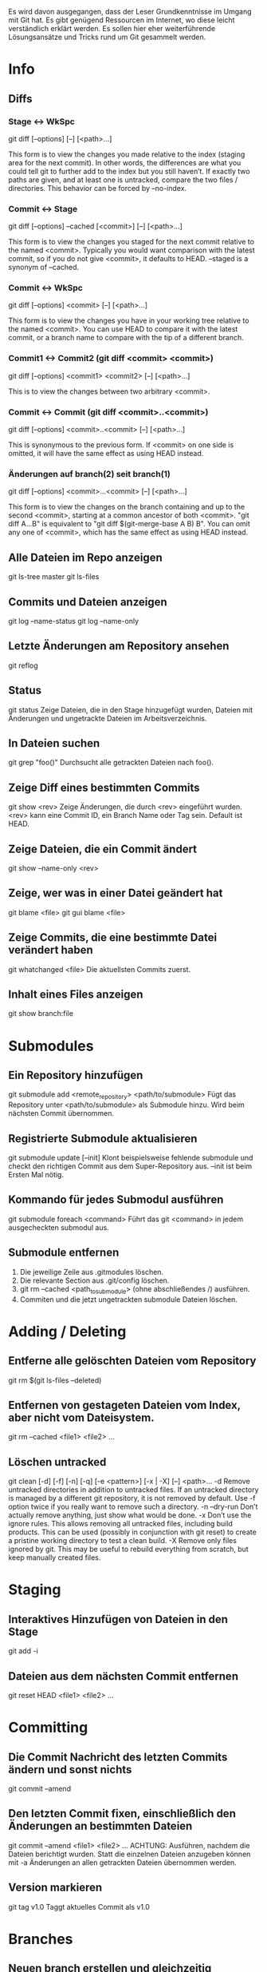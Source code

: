 #+STARTUP: indent
#+STARTUP: overview
#+STARTUP: content
#+STARTUP: hidestars
#+TODO: ALT | NEU
#+TODO: TODO(t) ALMOST(a) | almost(m) DONE(d)
#+TODO: REPORT(r) BUG(b) KNOWNCAUSE(k) | FIXED(f)
#+TODO: | CANCELED(c)


Es wird davon ausgegangen, dass der Leser Grundkenntnisse im 
Umgang mit Git hat. Es gibt genügend Ressourcen im Internet, 
wo diese leicht verständlich erklärt werden. Es sollen hier 
eher weiterführende Lösungsansätze und Tricks rund um Git 
gesammelt werden.

* Info
** Diffs
*** Stage <-> WkSpc
git diff [--options] [--] [<path>...]

This form is to view the changes you made relative to the index
(staging area for the next commit). In other words, the differences
are what you could tell git to further add to the index but you
still haven’t.
If exactly two paths are given, and at least one is untracked,
compare the two files / directories. This behavior can be forced by
--no-index.
*** Commit <-> Stage
git diff [--options] --cached [<commit>] [--] [<path>...]

This form is to view the changes you staged for the next commit
relative to the named <commit>. Typically you would want comparison
with the latest commit, so if you do not give <commit>, it defaults
to HEAD. --staged is a synonym of --cached.
*** Commit <-> WkSpc
git diff [--options] <commit> [--] [<path>...]

This form is to view the changes you have in your working tree
relative to the named <commit>. You can use HEAD to compare it with
the latest commit, or a branch name to compare with the tip of a
different branch.
*** Commit1 <-> Commit2 (git diff <commit> <commit>)
git diff [--options] <commit1> <commit2> [--] [<path>...]

This is to view the changes between two arbitrary <commit>.
*** Commit <-> Commit (git diff <commit>..<commit>)
git diff [--options] <commit>..<commit> [--] [<path>...]

This is synonymous to the previous form. If <commit> on one side is
omitted, it will have the same effect as using HEAD instead.
*** Änderungen auf branch(2) seit branch(1)
git diff [--options] <commit>...<commit> [--] [<path>...]

This form is to view the changes on the branch containing and up to
the second <commit>, starting at a common ancestor of both
<commit>. "git diff A...B" is equivalent to "git diff
$(git-merge-base A B) B". You can omit any one of <commit>, which has
the same effect as using HEAD instead.
** Alle Dateien im Repo anzeigen
git ls-tree master
git ls-files
** Commits und Dateien anzeigen
git log --name-status
git log --name-only
** Letzte Änderungen am Repository ansehen
git reflog
** Status
git status
Zeige Dateien, die in den Stage hinzugefügt wurden, 
Dateien mit Änderungen und ungetrackte Dateien im Arbeitsverzeichnis.
** In Dateien suchen
git grep "foo()"
Durchsucht alle getrackten Dateien nach foo().
** Zeige Diff eines bestimmten Commits
git show <rev>
Zeige Änderungen, die durch <rev> eingeführt wurden. <rev> 
kann eine Commit ID, ein Branch Name oder Tag sein. Default ist HEAD.
** Zeige Dateien, die ein Commit ändert
git show --name-only <rev>
** Zeige, wer was in einer Datei geändert hat
git blame <file>
git gui blame <file>
** Zeige Commits, die eine bestimmte Datei verändert haben
git whatchanged <file>
Die aktuellsten Commits zuerst.
** Inhalt eines Files anzeigen
git show branch:file

* Submodules
** Ein Repository hinzufügen
git submodule add <remote_repository> <path/to/submodule>
Fügt das Repository unter <path/to/submodule> als Submodule
hinzu. Wird beim nächsten Commit übernommen.
** Registrierte Submodule aktualisieren
git submodule update [--init]
Klont beispielsweise fehlende submodule und checkt den
richtigen Commit aus dem Super-Repository aus. --init ist 
beim Ersten Mal nötig.
** Kommando für jedes Submodul ausführen
git submodule foreach <command>
Führt das git <command> in jedem ausgecheckten submodul aus.
** Submodule entfernen
   1. Die jeweilige Zeile aus .gitmodules löschen.
   2. Die relevante Section aus .git/config löschen.
   3. git rm --cached <path_to_submodule> (ohne abschließendes /) ausführen.
   4. Commiten und die jetzt ungetrackten submodule Dateien löschen.

* Adding / Deleting
** Entferne alle gelöschten Dateien vom Repository
git rm $(git ls-files --deleted)
** Entfernen von gestageten Dateien vom Index, aber nicht vom Dateisystem.
git rm --cached <file1> <file2> ...
** Löschen untracked
git clean [-d] [-f] [-n] [-q] [-e <pattern>] [-x | -X] [--] <path>…
-d             Remove untracked directories in addition to untracked files. If an untracked directory is managed by a different git repository, it is not removed by default. Use -f option twice if you really want to remove such a directory.
-n --dry-run   Don’t actually remove anything, just show what would be done.
-x             Don’t use the ignore rules. This allows removing all untracked files, including build products. This can be used (possibly in conjunction with git reset) to create a pristine working directory to test a clean build.
-X             Remove only files ignored by git. This may be useful to rebuild everything from scratch, but keep manually created files.

* Staging
** Interaktives Hinzufügen von Dateien in den Stage
git add -i
** Dateien aus dem nächsten Commit entfernen
git reset HEAD <file1> <file2> ...

* Committing
** Die Commit Nachricht des letzten Commits ändern und sonst nichts
git commit --amend
** Den letzten Commit fixen, einschließlich den Änderungen an bestimmten Dateien
git commit --amend <file1> <file2> ...
ACHTUNG: Ausführen, nachdem die Dateien berichtigt wurden.
Statt die einzelnen Dateien anzugeben können mit -a Änderungen
an allen getrackten Dateien übernommen werden.
** Version markieren
git tag v1.0
Taggt aktuelles Commit als v1.0

* Branches
** Neuen branch erstellen und gleichzeitig auschecken
git checkout -b <new> <start-point>
Erstellt einen neuen branch <new> ausgehend von
 <start-point> und checkt ihn aus.
** Zeige alles lokalen und remote Branches
git branch -a
** Tracking branch erstellen, um von Upstream zu pushen/pullen
git branch --track <branch> <remote-branch>
Beispiel: git branch --track experimental origin/experimental
** Neuen Branch erstellen und Upstream veröffentlichen
 * git branch <local branch name>
	 Neuen lokalen Branch erstellen.
 * git push origin <local branch name>
	 Branch Upstream veröffentlichen
 * git checkout master
	 git branch -f <local branch name> origin/<remote branch name>
	 Leider fehlt noch der remote tracking Branch, aber durch 
	 dieses Kommando wird er automatisch erstellt.
** Lokalen, gemergten branch löschen
git branch -d <branch>
** Lokalen, ungemergten branch löschen
git branch -D <branch>
Löscht den Branch, obwohl es darin noch ungemergte commits gibt.
** Branch im Upstream (remote) Repository löschen
git push <repository> :<branch>
Beispiel: git push origin :old_branch_to_be_deleted
** Lokalen tracking branch löschen
git branch -r -d <remote-branch>
Löscht den tracking branch von lokalen repo.
Beispiel: git branch -r -d wycats/master
** Eine Datei eines anderen Branches auschecken
git checkout <branch> <path to new file>
Checkt eine Datei eines anderen Branches im aktuellen
Branch aus. Ist die Datei noch nicht im Index des
aktuellen Branches muss noch git add <path to new file> 
ausgeführt werden um es aufzunehmen.
Beispiel: git checkout somebranch abc/testfile.txt
** Inhalt von Dateien von einer anderen Branch anzeigen
git show <branch> -- <path to file that does not exist>
Beispiel: git show remote_tick702 -- path/to/fubar.txt
Datei darf nicht im aktuellen Branch existieren.

* Mergen
** Branch in aktuellen Branch mergen
git merge <branch>
** Branch mergen, ohne automatischen Commit
git merge <branch> --no-commit

* Konflikte
** Konflikte mit einem Mergetool beseitigen
   1. git mergetool
      Funktioniert nur bei Textdateien.
      *local* ist der aktuelle Zweig
      *remote* der reinge-merged-e Zweig
   2. git add <file1> [<file2> ...]
      Geänderte Dateien dem Stage hinzufügen.
   3. git rebase --continue
      Nach Konfliktauflösung Merge fortsetzen.
** Merge-Konflikt mit eigenen Änderungen vergleichen
git diff --ours <file>
** Konflikt-Patch verwerfen
git reset --hard && git rebase --skip

* Stashing
** Nicht Commitete Änderungen zwischenspeichern
git stash
git stash save <optional-name>
Speichert lokale Modifikationen in einem neuen Stash zwischen um beispielsweise git pull auszuführen.
** Änderungen aus dem Stash zurückspielen
git stash apply
** Änderungen aus dem letzten Stash zurückspielen und aus dem 
Stash entfernen
git stash pop
** Auflisten der aktuellen Stashes
git stash list
** Zeigt den Inhalt eines Stashes
git stash show <stash-name> -p
** Stash löschen
git stash drop [<stash-name>]
** Alle Stashes löschen
git stash clear

* Zurückkehren
** Commit zurücknehmen als Änderung commiten
git revert <rev>
** Datei neu auschecken und lokale Änderungen überschreiben
git checkout <file>
** Alle getrackten Dateien neu auschecken und lokale Änderungen überschreiben
git checkout .

* Fehler bereinigen / Undo
** Änderungen seit dem letzten Commit aufgeben
git reset --hard
ACHTUNG: Kann nicht rückgängig gemacht werden. Wenn ein Merge
fehlschlägt und man den Merge rückgängig machen will, macht
dass das Kommando.
** Den letzen ERFOLGREICHEN Merge und alle Änderungen seitdem zurücknehmen
git reset --hard ORIG_HEAD
GEFÄHRLICH?. Nützlich, wenn man den letzten Merge rückgängig machen will.
** Letzen Commit zurücknehmen, aber dessen Änderungen stagen
git reset --soft HEAD^
Wenn man etwas im letzen Commit vergessen hat.
** Vorherigen Commit berichtigen, einschließlich den Änderungen seitdem

git commit --amend

* Konfiguration
** .git/config (oder ~/.gitconfig) in $EDITOR bearbeiten
git config -e [--global]
** Commiter Name und eMailadresse einstellen
git config --global user.name 'Dein Name'
git config --global user.email devel@domain.tld
** Farbige Ausgaben aktivieren
git config --add color.ui "auto"
** Merge Tool festlegen (zb. meld)
git config --global merge.tool [tool]
** Repository Beschreibung festlegen
vim .git/description
			
* Patches
** Den letzten Commit als Patch ausgeben
git format-patch HEAD^
Kann mit git am wieder angewandt werden.
** Patch für andere Entwickler (Upstream) erstellen
git format-patch origin
** Anwenden eines von format-patch erzeugten Patches
git am <patch file>
** Patch erstellen, der mit patch -p0 < patchfile angewandt werden kann
git diff --no-prefix > patchfile

* Aliase
Ich persönlich bin kein großer Fan von Aliasen für Git. Es besteht die Gefahr, dass man sich mit der Zeit zu sehr an die Aliase gewöhnt und die Grundbefehle vergisst. Deswegen rate ich sie sparsam einzusetzen.
** Grafische Ausgabe des Logs in der Konsole
git config --global alias.show-graph 'log --graph --abbrev-commit --pretty=oneline'

* Cherry-Picking
** Wähle einen einzelnen Commit eines anderen lokalen Branches zum mergen aus
git cherry-pick [--edit] [-n] [-m parent-number] [-s] [-x] <commit>
Beispiel: git cherry-pick 7300a6130d

* Quetschen
** Quetscht die letzten 10 Commits in ein großes Commit
git rebase --interactive HEAD~10
Dann alle ausser des ersten “pick” zu “squash” ändern.

* Sharing
** Änderungen von Upstream holen und in ausgecheckten Branch mergen
git pull
Notiz: .git/config muss eine [branch “some_name”] Sektion
für den aktuellen Branch haben, damit git weiß in welchem 
remote tracking Branch es den aktuellen Branch mergen soll. 
Git 1.5.3 und neuer machen das automatisch.
git fetch macht das gleiche ohne merge.
** Änderungen upstream pushen
git push
Aktualisiert alle Upstream Branches, die lokal UND upstream
existieren mit den lokalen Änderungen.
** Änderungen an einer Branch upstream pushen
git push origin <branch>
Aktualisiert nur den angegebenen Branch im Upstream Repository. 
Das ist immer dann unbedingt nötig, wenn man neue Branches 
mit Upstream teilen will. Danach reicht ein einfaches git push.
git push origin <branch>:refs/heads/<branch> macht dasselbe.

* Remotes
** Repository klonen
git clone ssh://user@host.org/project.git
Default Protokoll ist ssh:.
** Durch klonen neues Upstream Repository erstellen
git clone --bare ssh://user@host/project.git
** Remote Repository in die git config eintragen
git remote add <remote> <remote_URL>
Danach kann mit git pull vom remote Repository gepullt werden.
Beispiel:
   1. git remote add coreteam git://github.com/wycats/merb-plugins.git
   2. git pull coreteam
** Branch upstream löschen
git push <reository> :<branch>
** Branch upstream erstellen
git push <reository> <local_src>:<remote_dst>
** Branch upstream überschreiben
git push <repository> +<local_src>:<remote_dst>
This can leave unreferenced commits dangling in the origin repository.
** Stutzen (prune)
git remote prune <remote>
Entfernt gelöschte remote-tracking Branches aus dem git branch -r listing.
** Ein Remote hinzufügen und dessen master tracken
git remote add -t master -m master origin git://example.com/git.git/
** Informationen über Remote anzeigen
git remote show <remote>.
Beispiel: git remote show origin
** Upstream Branch lokal tracken
git checkout -b <local branch> <remote>/<remote branch>
Beispiel: git checkout -b myfeature origin/myfeature
** Non-fastforward Commits
   1. git pull <remote> <branch>
   2. git push
      Wenn git push wegen eines “non-fastforward Commit” 
			streikt, müssen erst die Änderungen von Upstream 
			lokal gemergt werden.

** import existing local git repo into [gitlab]
cd existing_repo
git remote rename origin previous-hosts
git remote add gitlab git@git.hutber.com:hutber/kindred.com.git
git push -u gitlab --all
git push -u gitlab --tags

https://stackoverflow.com/questions/20359936/import-an-existing-git-project-into-gitlab
* Git Instaweb
git instaweb --httpd=webrick
Dateien für Webinterface erstellen lassen.
git instaweb --httpd=webrick [--start | --stop | --restart]
Webinterface starten
* git rebase
 - git rebase [-i | --interactive] [options] 
   [--onto <newbase>] [<upstream>] [<branch>] 

 - git rebase [-i | --interactive] [options] 
   --onto <newbase> --root [<branch>] 

 - git rebase --continue | --skip | --abort

*** Short DESCRIPTION
 * *checkout <branch>* / current branch.
 * All changes made by *commits in the <branch> but that are not*
   *in <upstream>* are saved to a temporary area. This is the same set
   of commits that would be shown by git log <upstream>..HEAD (or
   git log HEAD, if --root is specified).
 * The *<branch> is reset to <upstream>, or <newbase> if the*
   *--onto* option was supplied. This has the exact same effect as git
   reset --hard <upstream> (or <newbase>). 
 * The *commits* previously saved are then *reapplied to*
   *<upstream> / <newbase>*

*** DESCRIPTION
If <branch> is specified, git rebase will perform an automatic git
checkout <branch> before doing anything else. Otherwise it remains
on the current branch.

If <upstream> is not specified, the upstream configured in
branch.<name>.remote and branch.<name>.merge options will be used;
see git-config(1) for details. If you are currently not on any
branch or if the current branch does not have a configured
upstream, the rebase will abort.

All changes made by commits in the current branch but that are not
in <upstream> are saved to a temporary area. This is the same set
of commits that would be shown by git log <upstream>..HEAD (or
git log HEAD, if --root is specified).

The current branch is reset to <upstream>, or <newbase> if the
--onto option was supplied. This has the exact same effect as git
reset --hard <upstream> (or <newbase>). ORIG_HEAD is set to point
at the tip of the branch before the reset.

The commits that were previously saved into the temporary area are
then reapplied to the current branch, one by one, in order. Note
that any commits in HEAD which introduce the same textual changes
as a commit in HEAD..<upstream> are omitted (i.e., a patch already
accepted upstream with a different commit message or timestamp
will be skipped).

It is possible that a merge failure will prevent this process from
being completely automatic. You will have to resolve any such
merge failure and run git rebase --continue. Another option is to
bypass the commit that caused the merge failure with git rebase
--skip. To check out the original <branch> and remove the
.git/rebase-apply working files, use the command git rebase
--abort instead.

*** Beispiele
**** git rebase master topic
Assume the following history exists and the current branch is "topic":

~          A---B---C topic
~         /
~    D---E---F---G master

From this point, the result of either of the following commands:

*git rebase master*
*git rebase master topic*

would be:

~                  A'--B'--C' topic
~                 /
~    D---E---F---G master

NOTE: The latter form is just a short-hand of git checkout topic 
followed by git rebase master. When rebase exits topic will 
remain the checked-out branch.

If the upstream branch already contains a change you have made 
(e.g., because you mailed a patch which was applied upstream), 
then that commit will be skipped. For example, running ‘git 
rebase master` on the following history (in which A’ and A 
introduce the same set of changes, but have different committer 
information):

~          A---B---C topic
~         /
~    D---E---A'---F master

will result in:

~                   B'---C' topic
~                  /
~    D---E---A'---F master

**** rebase --onto
***** First let’s assume your topic is based on branch next
For example, a feature developed in topic depends on some 
functionality which is found in next.

~    o---o---o---o---o  master
~         \
~          o---o---o---o---o  next
~                           \
~                            o---o---o  topic

We want to make topic forked from branch master; for example, 
because the functionality on which topic depends was merged 
into the more stable master branch. We want our tree to look
like this:

~    o---o---o---o---o  master
~        |            \
~        |             o'--o'--o'  topic
~        \
~         o---o---o---o---o  next

We can get this using the following command:

*git rebase --onto master next topic*

***** Another example of --onto option is to rebase part of a branch
If we have the following situation:

~                            H---I---J topicB
~                           /
~                  E---F---G  topicA
~                 /
~    A---B---C---D  master

then the command

*git rebase --onto master topicA topicB*

would result in:

~                 H'--I'--J'  topicB
~                /
~                | E---F---G  topicA
~                |/
~    A---B---C---D  master

This is useful when topicB does not depend on topicA.
** Rebase-Workflow
*** Rebase auch zum Pushen
1) git checkout 7.x-1.x  
       * Check out the "public" branch
2) git pull              
       * Get the latest version from remote
3) git checkout -b comment_broken_links_101026  
       * topical branch
4) ... # do stuff here.. Make commits.. test...
   git fetch origin      
	   * Update your repository's origin/ branches from remote repo
   git rebase origin/7.x-1.x  
       * Plop our commits on top of everybody else's
5) git checkout 7.x-1.x  
       * Switch to the local tracking branch
6) git pull              
       * This won't result in a merge commit
7) *git rebase comment_broken_links_101026*
       * Pull those commits over to the "public" branch
8) git push               
       * Push the public branch back up, with my stuff on the top

*** Merge zum Pushen
1) Pull to update your local master
   git pull origin master
2) Check out a feature branch
   git checkout -b 3275-add-commenting
3) Do work in your feature branch, committing early and often
4) Rebase frequently to incorporate upstream changes
   git fetch origin master
   git rebase origin/master
   * NB: This is often done by checking master out and pulling, but this method requires extra steps:
5) git checkout master
6) git pull
7) git checkout 3275-add-commenting
8) git rebase master
9) Interactive rebase (squash) your commits
   git rebase -i origin/master
10) Merge your changes with master
    git checkout master
    *git merge 3275-add-commenting*
11) Push your changes to the upstream
    git push origin master

* Quellen/Links
 * http://progit.org/book
 * http://book.git-scm.com/index.html
 * http://weinimo.de/Git-Hilfen
 * http://www.kernel.org/pub/software/scm/git/docs/gittutorial.html
 * http://www.kernel.org/pub/software/scm/git/docs/gitcore-tutorial.html
 * http://www.kernel.org/pub/software/scm/git/docs/user-manual.html#viewing-old-file-versions
 * http://www.kernel.org/pub/software/scm/git/docs/gitcvs-migration.html
 * http://www.kernel.org/pub/software/scm/git/docs/gitglossary.html
 * http://www.kernel.org/pub/software/scm/git/docs/gitworkflows.html
 * http://www.kernel.org/pub/software/scm/git/docs/everyday.html
 * https://git.wiki.kernel.org/index.php/GitDocumentation 
 * http://osteele.com/archives/2008/05/my-git-workflow
 * http://upload.wikimedia.org/wikipedia/commons/2/29/Git_data_floqqqqqqqqqqqqw12ya<sw.png
 * http://opinionated-programmer.com/2011/01/colorful-bash-prompt-reflecting-git-status/

* a

